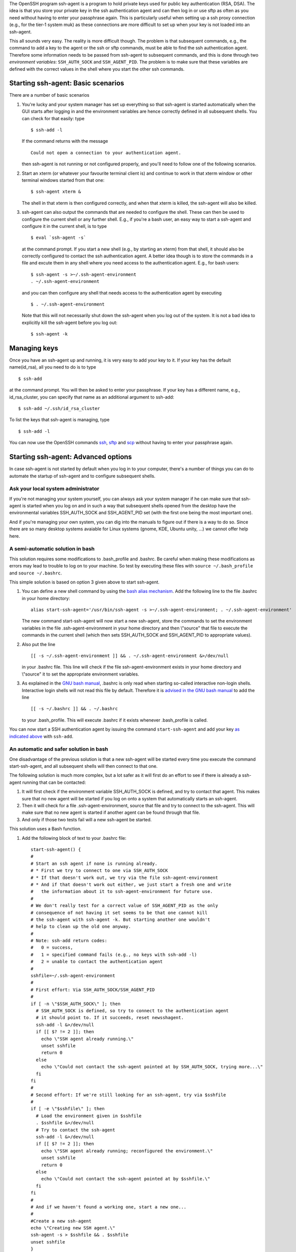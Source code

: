 The OpenSSH program ssh-agent is a program to hold private keys used for
public key authentication (RSA, DSA). The idea is that you store your
private key in the ssh authentication agent and can then log in or use
sftp as often as you need without having to enter your passphrase again.
This is particularly useful when setting up a ssh proxy connection
(e.g., for the tier-1 system muk) as these connections are more
difficult to set up when your key is not loaded into an ssh-agent.

This all sounds very easy. The reality is more difficult though. The
problem is that subsequent commands, e.g., the command to add a key to
the agent or the ssh or sftp commands, must be able to find the ssh
authentication agent. Therefore some information needs to be passed from
ssh-agent to subsequent commands, and this is done through two
*environment variables*: ``SSH_AUTH_SOCK`` and ``SSH_AGENT_PID``. The
problem is to make sure that these variables are defined with the
correct values in the shell where you start the other ssh commands.

Starting ssh-agent: Basic scenarios
-----------------------------------

There are a number of basic scenarios

#. You're lucky and your system manager has set up everything so that
   ssh-agent is started automatically when the GUI starts after logging
   in and the environment variables are hence correctly defined in all
   subsequent shells. You can check for that easily: type

   ::

      $ ssh-add -l

   If the command returns with the message

   ::

      Could not open a connection to your authentication agent.

   then ssh-agent is not running or not configured properly, and you'll
   need to follow one of the following scenarios.

#. Start an xterm (or whatever your favourite terminal client is) and
   continue to work in that xterm window or other terminal windows
   started from that one:

   ::

      $ ssh-agent xterm &
          

   The shell in that xterm is then configured correctly, and when that
   xterm is killed, the ssh-agent will also be killed.

#. ssh-agent can also output the commands that are needed to configure
   the shell. These can then be used to configure the current shell or
   any further shell. E.g., if you're a bash user, an easy way to start
   a ssh-agent and configure it in the current shell, is to type

   ::

      $ eval `ssh-agent -s`
          

   at the command prompt. If you start a new shell (e.g., by starting an
   xterm) from that shell, it should also be correctly configured to
   contact the ssh authentication agent. A better idea though is to
   store the commands in a file and excute them in any shell where you
   need access to the authentication agent. E.g., for bash users:

   ::

      $ ssh-agent -s >~/.ssh-agent-environment
      . ~/.ssh-agent-environment
          

   and you can then configure any shell that needs access to the
   authentication agent by executing

   ::

      $ . ~/.ssh-agent-environment

          

   Note that this will not necessarily shut down the ssh-agent when you
   log out of the system. It is not a bad idea to explicitly kill the
   ssh-agent before you log out:

   ::

      $ ssh-agent -k
          

Managing keys
-------------

Once you have an ssh-agent up and running, it is very easy to add your
key to it. If your key has the default name(id_rsa), all you need to do
is to type

::

   $ ssh-add

at the command prompt. You will then be asked to enter your passphrase.
If your key has a different name, e.g., id_rsa_cluster, you can specify
that name as an additional argument to ssh-add:

::

   $ ssh-add ~/.ssh/id_rsa_cluster

To list the keys that ssh-agent is managing, type

::

   $ ssh-add -l

You can now use the OpenSSH commands
`ssh <\%22/client/linux/login-openssh\%22>`__,
`sftp <\%22/client/linux/data-openssh\%22>`__ and
`scp <\%22/client/linux/data-openssh\%22>`__ without having to enter
your passphrase again.

Starting ssh-agent: Advanced options
------------------------------------

In case ssh-agent is not started by default when you log in to your
computer, there's a number of things you can do to automate the startup
of ssh-agent and to configure subsequent shells.

Ask your local system administrator
~~~~~~~~~~~~~~~~~~~~~~~~~~~~~~~~~~~

If you're not managing your system yourself, you can always ask your
system manager if he can make sure that ssh-agent is started when you
log on and in such a way that subsequent shells opened from the desktop
have the environmental variables SSH_AUTH_SOCK and SSH_AGENT_PID set
(with the first one being the most important one).

And if you're managing your own system, you can dig into the manuals to
figure out if there is a way to do so. Since there are so many desktop
systems avaiable for Linux systems (gnome, KDE, Ubuntu unity, ...) we
cannot offer help here.

A semi-automatic solution in bash
~~~~~~~~~~~~~~~~~~~~~~~~~~~~~~~~~

This solution requires some modifications to .bash_profile and .bashrc.
Be careful when making these modifications as errors may lead to trouble
to log on to your machine. So test by executing these files with
``source ~/.bash_profile`` and ``source ~/.bashrc``.

This simple solution is based on option 3 given above to start
ssh-agent.

#. You can define a new shell command by using the `bash alias
   mechanism <\%22https://www.gnu.org/software/bash/manual/bash.html#Aliases\%22>`__.
   Add the following line to the file .bashrc in your home directory:

   ::

      alias start-ssh-agent='/usr/bin/ssh-agent -s >~/.ssh-agent-environment; . ~/.ssh-agent-environment'
          

   The new command start-ssh-agent will now start a new ssh-agent, store
   the commands to set the environment variables in the file
   .ssh-agent-environment in your home directory and then \\"source\"
   that file to execute the commands in the current shell (which then
   sets SSH_AUTH_SOCK and SSH_AGENT_PID to appropriate values).

#. Also put the line

   ::

      [[ -s ~/.ssh-agent-environment ]] && . ~/.ssh-agent-environment &>/dev/null
          

   in your .bashrc file. This line will check if the file
   ssh-agent-environment exists in your home directory and \\"source\"
   it to set the appropriate environment variables.

#. As explained in the `GNU bash
   manual <\%22https://www.gnu.org/software/bash/manual/bash.html#Bash-Startup-Files\%22>`__,
   .bashrc is only read when starting so-called interactive non-login
   shells. Interactive login shells will not read this file by default.
   Therefore it is `advised in the GNU bash
   manual <\%22https://www.gnu.org/software/bash/manual/bash.html#Bash-Startup-Files\%22>`__
   to add the line

   ::

      [[ -s ~/.bashrc ]] && . ~/.bashrc
          

   to your .bash_profile. This will execute .bashrc if it exists
   whenever .bash_profile is called.

You can now start a SSH authentication agent by issuing the command
``start-ssh-agent`` and add your key `as indicated
above <\%22#ssh-add\%22>`__ with ``ssh-add``.

An automatic and safer solution in bash
~~~~~~~~~~~~~~~~~~~~~~~~~~~~~~~~~~~~~~~

One disadvantage of the previous solution is that a new ssh-agent will
be started every time you execute the command start-ssh-agent, and all
subsequent shells will then connect to that one.

The following solution is much more complex, but a lot safer as it will
first do an effort to see if there is already a ssh-agent running that
can be contacted:

#. It will first check if the environment variable SSH_AUTH_SOCK is
   defined, and try to contact that agent. This makes sure that no new
   agent will be started if you log on onto a system that automatically
   starts an ssh-agent.
#. Then it will check for a file .ssh-agent-environment, source that
   file and try to connect to the ssh-agent. This will make sure that no
   new agent is started if another agent can be found through that file.
#. And only if those two tests fail will a new ssh-agent be started.

This solution uses a Bash function.

#. Add the following block of text to your .bashrc file:

   ::

      start-ssh-agent() {
      #
      # Start an ssh agent if none is running already.
      # * First we try to connect to one via SSH_AUTH_SOCK
      # * If that doesn't work out, we try via the file ssh-agent-environment
      # * And if that doesn't work out either, we just start a fresh one and write
      #   the information about it to ssh-agent-environment for future use.
      #
      # We don't really test for a correct value of SSH_AGENT_PID as the only 
      # consequence of not having it set seems to be that one cannot kill
      # the ssh-agent with ssh-agent -k. But starting another one wouldn't 
      # help to clean up the old one anyway.
      #
      # Note: ssh-add return codes: 
      #   0 = success,
      #   1 = specified command fails (e.g., no keys with ssh-add -l)
      #   2 = unable to contact the authentication agent
      #
      sshfile=~/.ssh-agent-environment
      #
      # First effort: Via SSH_AUTH_SOCK/SSH_AGENT_PID
      #
      if [ -n \"$SSH_AUTH_SOCK\" ]; then
        # SSH_AUTH_SOCK is defined, so try to connect to the authentication agent
        # it should point to. If it succeeds, reset newsshagent.
        ssh-add -l &>/dev/null 
        if [[ $? != 2 ]]; then 
          echo \"SSH agent already running.\"
          unset sshfile
          return 0
        else
          echo \"Could not contact the ssh-agent pointed at by SSH_AUTH_SOCK, trying more...\"
        fi
      fi
      #
      # Second effort: If we're still looking for an ssh-agent, try via $sshfile
      #
      if [ -e \"$sshfile\" ]; then
        # Load the environment given in $sshfile
        . $sshfile &>/dev/null
        # Try to contact the ssh-agent
        ssh-add -l &>/dev/null 
        if [[ $? != 2 ]]; then 
          echo \"SSH agent already running; reconfigured the environment.\"
          unset sshfile
          return 0
        else
          echo \"Could not contact the ssh-agent pointed at by $sshfile.\"
        fi
      fi
      #
      # And if we haven't found a working one, start a new one...
      #
      #Create a new ssh-agent
      echo \"Creating new SSH agent.\"
      ssh-agent -s > $sshfile && . $sshfile    
      unset sshfile
      }
          

   A shorter version without all the comments and that does not generate
   output is

   ::

      start-ssh-agent() {
      sshfile=~/.ssh-agent-environment
      #
      if [ -n \"$SSH_AUTH_SOCK\" ]; then
        ssh-add -l &>/dev/null 
        [[ $? != 2 ]] && unset sshfile && return 0
      fi
      #
      if [ -e \"$sshfile\" ]; then
        . $sshfile &>/dev/null
        ssh-add -l &>/dev/null 
        [[ $? != 2 ]] && unset sshfile && return 0
      fi
      #
      ssh-agent -s > $sshfile && . $sshfile &>/dev/null
      unset sshfile
      }
          

   This defines the command ``start-ssh-agent``.

#. Since start-ssh-agent will now first check for a usable running
   agent, it doesn't harm to simply execute this command in your .bashrc
   file to start a SSH authentication agent. So add the line

   ::

      start-ssh-agent &>/dev/null
          

   after the above function definition. All output is sent to /dev/null
   (and hence not shown) as a precaution, since ``scp`` or ``sftp``
   sessions fail when output is generated in ``.bashrc`` on many systems
   (typically with error messages such as \\"Received message too long\"
   or \\"Received too large sftp packet\"). You can also use the newly
   defined command start-ssh-agent at the command prompt. It will then
   check your environment, reset the environment variables SSH_AUTH_SOCK
   and SSH_AGENT_PID or start a new ssh-agent.

#. As explained in the `GNU bash
   manual <\%22https://www.gnu.org/software/bash/manual/bash.html#Bash-Startup-Files\%22>`__,
   .bashrc is only read when starting so-called interactive non-login
   shells. Interactive login shells will not read this file by default.
   Therefore it is `advised in the GNU bash
   manual <\%22https://www.gnu.org/software/bash/manual/bash.html#Bash-Startup-Files\%22>`__
   to add the line

   ::

      [[ -s ~/.bashrc ]] && . ~/.bashrc
          

   to your .bash_profile. This will execute .bashrc if it exists
   whenever .bash_profile is called.

You can now simply add your key `as indicated
above <\%22#ssh-add\%22>`__ with ``ssh-add`` and it will become
available in all shells.

The only remaining problem is that the ssh-agent process that you
started may not get killed when you log out, and if it fails to contact
again to the ssh-agent when you log on again, the result may be a
built-up of ssh-agent processes. You can always kill it by hand before
logging out with ``ssh-agent -k``.

Links
-----

-  `ssh-agent manual page <\%22http://man.openbsd.org/ssh-agent\%22>`__
   (external)
-  `ssh-add manual page <\%22http://man.openbsd.org/ssh-add\%22>`__
   (external)

"

